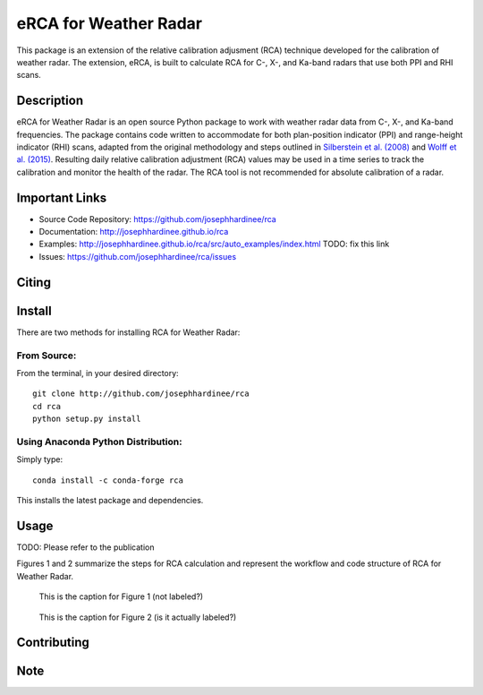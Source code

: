 =====================
eRCA for Weather Radar
=====================

This package is an extension of the relative calibration adjusment (RCA) technique developed for the calibration of weather radar. The extension, eRCA, is built to calculate RCA for C-, X-, and Ka-band radars that use both PPI and RHI scans.


Description
===========

eRCA for Weather Radar is an open source Python package to work with weather radar data from C-, X-, and Ka-band frequencies. The package contains code written to accommodate for both plan-position indicator (PPI) and range-height indicator (RHI) scans, adapted from the original methodology and steps outlined in `Silberstein et al. (2008) <https://journals.ametsoc.org/doi/pdf/10.1175/2008JTECHA1063.1>`__ and `Wolff et al. (2015) <https://doi.org/10.1175/JTECH-D-13-00185.1>`__. Resulting daily relative calibration adjustment (RCA) values may be used in a time series to track the calibration and monitor the health of the radar. The RCA tool is not recommended for absolute calibration of a radar. 

Important Links
===============

- Source Code Repository: https://github.com/josephhardinee/rca
- Documentation: http://josephhardinee.github.io/rca
- Examples: http://josephhardinee.github.io/rca/src/auto_examples/index.html TODO: fix this link
- Issues: https://github.com/josephhardinee/rca/issues 

Citing
======



Install
=======

There are two methods for installing RCA for Weather Radar:

From Source:
------------

From the terminal, in your desired directory::

    git clone http://github.com/josephhardinee/rca
    cd rca
    python setup.py install

Using Anaconda Python Distribution:
-----------------------------------

Simply type::

    conda install -c conda-forge rca

This installs the latest package and dependencies.


Usage
=====

TODO: Please refer to the publication



Figures 1 and 2 summarize the steps for RCA calculation and represent the workflow and code structure of RCA for Weather Radar.

.. figure:: testdata/images/flowchart_cluttermap_small.png
   :scale: 50 %
   
   This is the caption for Figure 1 (not labeled?)


.. figure:: testdata/images/flowchart_rca_small.png
   :scale: 50 %
   :alt: workflow for rca calculation

   This is the caption for Figure 2 (is it actually labeled?) 



Contributing
============


Note
====


